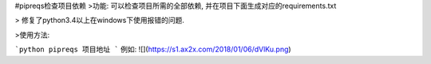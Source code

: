 #pipreqs检查项目依赖
>功能:
可以检查项目所需的全部依赖, 并在项目下面生成对应的requirements.txt

> 修复了python3.4以上在windows下使用报错的问题.

>使用方法:


```python
pipreqs 项目地址
```
例如:
![](https://s1.ax2x.com/2018/01/06/dVlKu.png)
